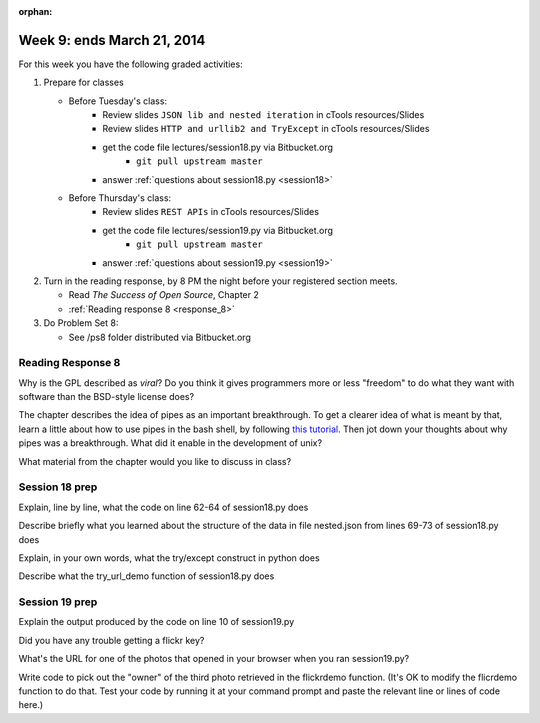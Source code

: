 :orphan:

..  Copyright (C) Paul Resnick.  Permission is granted to copy, distribute
    and/or modify this document under the terms of the GNU Free Documentation
    License, Version 1.3 or any later version published by the Free Software
    Foundation; with Invariant Sections being Forward, Prefaces, and
    Contributor List, no Front-Cover Texts, and no Back-Cover Texts.  A copy of
    the license is included in the section entitled "GNU Free Documentation
    License".

.. highlight:: python
    :linenothreshold: 500


Week 9: ends March 21, 2014
===========================

For this week you have the following graded activities:

1. Prepare for classes

   * Before Tuesday's class:      
      * Review slides ``JSON lib and nested iteration`` in cTools resources/Slides
      * Review slides ``HTTP and urllib2 and TryExcept`` in cTools resources/Slides
      * get the code file lectures/session18.py via Bitbucket.org
         * ``git pull upstream master``

      * answer :ref:`questions about session18.py <session18>`
   
   * Before Thursday's class:
      * Review slides ``REST APIs`` in cTools resources/Slides
      * get the code file lectures/session19.py via Bitbucket.org
         * ``git pull upstream master``
      * answer :ref:`questions about session19.py <session19>`


#. Turn in the reading response, by 8 PM the night before your registered section meets.

   * Read *The Success of Open Source*, Chapter 2
   * :ref:`Reading response 8 <response_8>`

#. Do Problem Set 8:

   * See /ps8 folder distributed via Bitbucket.org


.. _response_8:

Reading Response 8
------------------

Why is the GPL described as `viral`? Do you think it gives programmers more or less "freedom" to do what they want with software than the BSD-style license does?
  
.. actex:: rr_8_1

   # Fill in your response in between the triple quotes
   s = """

   """

The chapter describes the idea of pipes as an important breakthrough. To get a clearer idea of what is meant by that, learn a little about how to use pipes in the bash shell, by following `this tutorial <http://www.tutorialspoint.com/unix/unix-pipes-filters.htm>`_. Then jot down your thoughts about why pipes was a breakthrough. What did it enable in the development of unix?

.. actex:: rr_8_2

   # Fill in your response in between the triple quotes
   s = """

   """

What material from the chapter would you like to discuss in class?

.. actex:: rr_8_3

   # Fill in your response in between the triple quotes
   s = """

   """

.. _session18:

Session 18 prep
---------------

Explain, line by line, what the code on line 62-64 of session18.py does
  
.. actex:: session18_1

   # Fill in your response in between the triple quotes
   s = """

   """

Describe briefly what you learned about the structure of the data in file nested.json from lines 69-73 of session18.py does
  
.. actex:: session18_2

   # Fill in your response in between the triple quotes
   s = """

   """

Explain, in your own words, what the try/except construct in python does
  
.. actex:: session18_3

   # Fill in your response in between the triple quotes
   s = """

   """

Describe what the try_url_demo function of session18.py does
  
.. actex:: session18_4

   # Fill in your response in between the triple quotes
   s = """

   """

.. _session19:

Session 19 prep
---------------

Explain the output produced by the code on line 10 of session19.py

.. actex:: session19_0

   # Fill in your response in between the triple quotes
   s = """

   """

Did you have any trouble getting a flickr key?
  
.. actex:: session19_1

   # Fill in your response in between the triple quotes
   s = """

   """
   
What's the URL for one of the photos that opened in your browser when you ran session19.py?
  
.. actex:: session19_2

   # Fill in your response below
   url  = ''
   print url

Write code to pick out the "owner" of the third photo retrieved in the flickrdemo function. (It's OK to modify the flicrdemo function to do that. Test your code by running it at your command prompt and paste the relevant line or lines of code here.)
  
.. actex:: session19_3

   # Paste your code here

